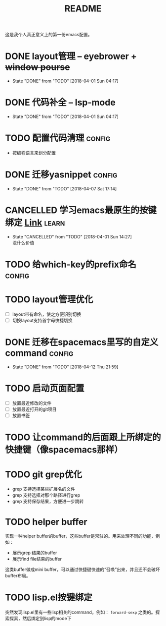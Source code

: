 #+TITLE: README

这是我个人真正意义上的第一份emacs配置。

* DONE layout管理 -- eyebrower + +window pourse+
  - State "DONE"       from "TODO"       [2018-04-01 Sun 04:17]
* DONE 代码补全 -- lsp-mode
  - State "DONE"       from "TODO"       [2018-04-01 Sun 04:17]
* TODO 配置代码清理                                                  :config:
  - 按编程语言来划分配置
* DONE 迁移yasnippet                                                 :config:
  - State "DONE"       from "TODO"       [2018-04-07 Sat 17:14]
* CANCELLED 学习emacs最原生的按键绑定 [[http://ergoemacs.org/emacs/emacs_kb_shortcuts.html][Link]]                            :learn:
  - State "CANCELLED"  from "TODO"       [2018-04-01 Sun 14:27] \\
    没什么价值
* TODO 给which-key的prefix命名                                       :config:
* TODO layout管理优化
  - [ ] layout带有命名，使之方便识别切换
  - [ ] 切换layout支持首字母快捷切换
* DONE 迁移在spacemacs里写的自定义command                            :config:
  - State "DONE"       from "TODO"       [2018-04-12 Thu 21:59]
* TODO 启动页面配置
  - [ ] 放置最近修改的文件
  - [ ] 放置最近打开的git项目
  - [ ] 放置书签
* TODO 让command的后面跟上所绑定的快捷键（像spacemacs那样）
* TODO git grep优化
  - grep 支持选择某些扩展名的文件
  - grep 支持选择对那个路径进行grep
  - grep 支持保存结果，方便进一步跳转

* TODO helper buffer
  实现一种helper buffer的buffer，这些buffer是常驻的。用来处理不同的功能，例如：
  - 展示grep 结果的buffer
  - 展示find file结果的buffer

  这类buffer做成mini buffer，可以通过快捷键快速的“召唤”出来，并且还不会破坏buffer布局。
* TODO lisp.el按键绑定
  突然发现lisp.el里有一些lisp相关的command，例如： =forward-sexp= 之类的。探索探索，然后绑定到lisp的mode下
